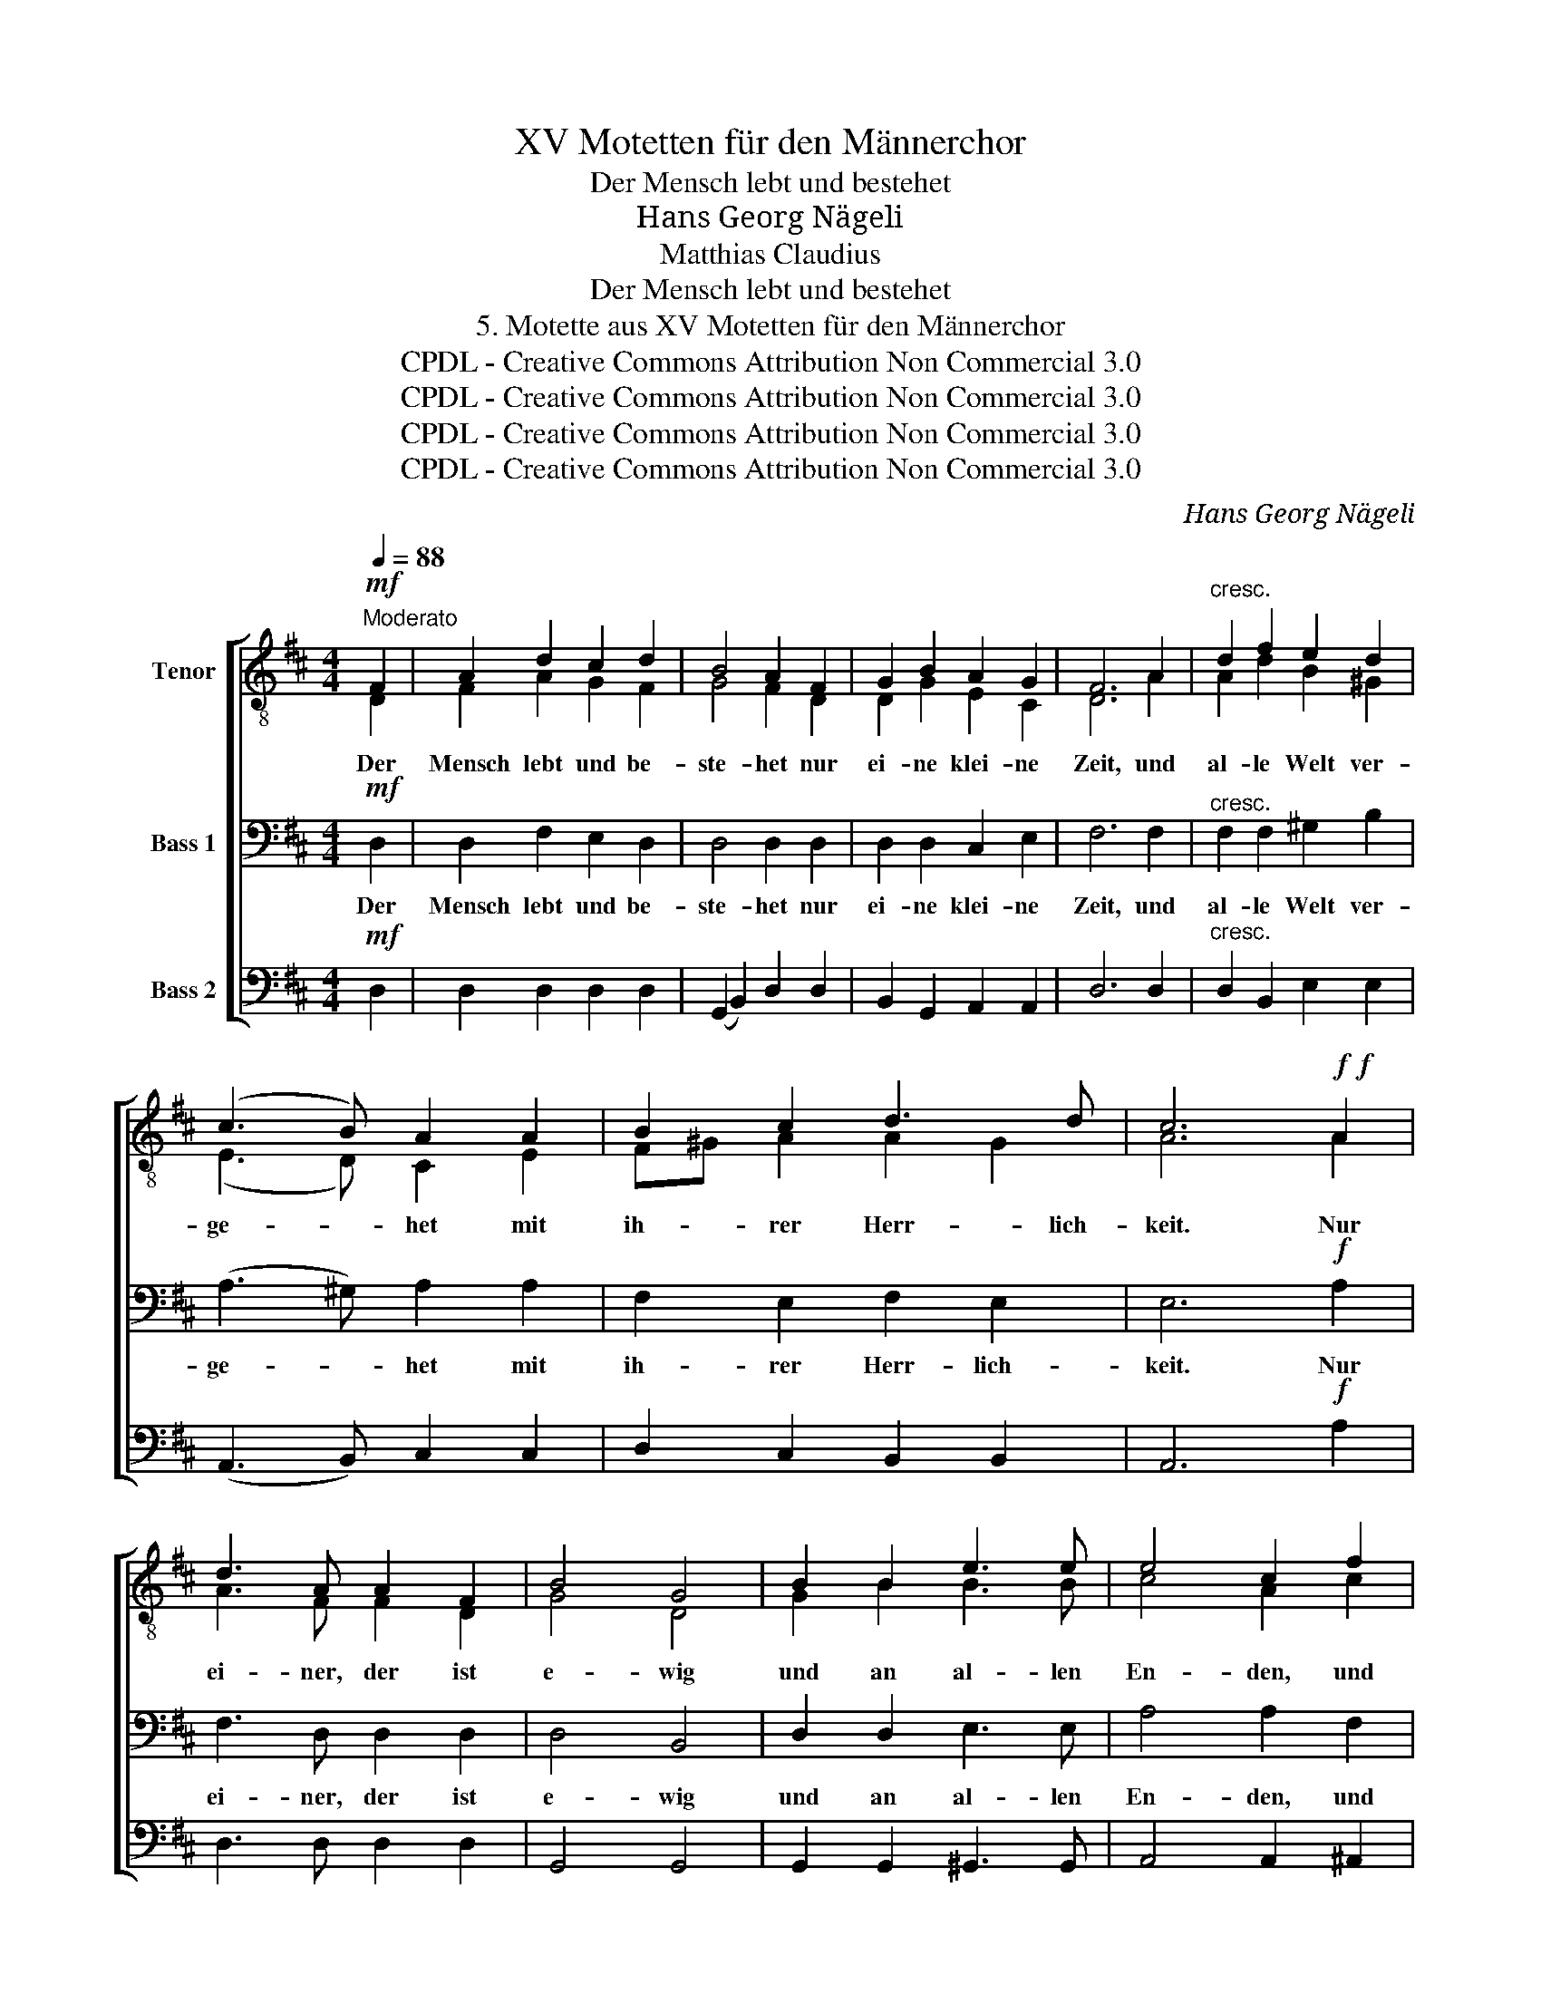 X:1
T:XV Motetten für den Männerchor
T:Der Mensch lebt und bestehet
T:Hans Georg Nägeli 
T:Matthias Claudius
T:Der Mensch lebt und bestehet
T:5. Motette aus XV Motetten für den Männerchor
T:CPDL - Creative Commons Attribution Non Commercial 3.0
T:CPDL - Creative Commons Attribution Non Commercial 3.0
T:CPDL - Creative Commons Attribution Non Commercial 3.0
T:CPDL - Creative Commons Attribution Non Commercial 3.0
C:Hans Georg Nägeli
Z:Matthias Claudius
Z:CPDL - Creative Commons Attribution Non Commercial 3.0
%%score [ ( 1 2 ) 3 4 ]
L:1/8
Q:1/4=88
M:4/4
K:D
V:1 treble-8 nm="Tenor"
V:2 treble-8 
V:3 bass nm="Bass 1"
V:4 bass nm="Bass 2"
V:1
"^Moderato"!mf! F2 | A2 d2 c2 d2 | B4 A2 F2 | G2 B2 A2 G2 | F6 A2 |"^cresc." d2 f2 e2 d2 | %6
w: Der|Mensch lebt und be-|ste- het nur|ei- ne klei- ne|Zeit, und|al- le Welt ver-|
 (c3 B) A2 A2 | B2 c2 d3 d | c6!f!!f! A2 | d3 A A2 F2 | B4 G4 | B2 B2 e3 e | e4 c2 f2 | %13
w: ge- * het mit|ih- rer Herr- lich-|keit. Nur|ei- ner, der ist|e- wig|und an al- len|En- den, und|
"^dim." d2 d2 d2 B2 |!p!!p! A4 F2 z2 |[Q:1/4=100]"^Bewegter" z8 |!f!!f! f3 f f2 e2 | z8 | %18
w: wir in sei- nen|Hän- den.||Hal- le- lu- ja!||
 d3 d d2 c2 | z8 | g3 g g2 f2 | z8 |!p! c2 e2 (d2 B2 | A3 G) F2 z2 |!f!!f! f3 f f2 e2 | %25
w: Hal- le- lu- ja!||Hal- le- lu- ja!||ist barm- her- *|* * zig.|Hal- le- lu- ja!|
 d2 c2 B2 A2 | (B2 c)d ef ge | (d2 c2) d2 z2 |!f!!f! B4 A2 z2 |!p! B4 A2 z2 |!f!!f! f3 f f2 e2 | %31
w: A- men, A- men!|Hal- * le- lu- * ja! *|A- * men!|A- men!|A- men!|Eh- re sei- nem|
 d2 c2 B2 A2 |"^cresc." (B2 c)d ef ge | (c2 d)e fg af | (d2 g2 f2) e2 | (d4 c4) | d6 |] %37
w: gro- ßen Na- men!|Hal- * le- lu- * ja! *|Hal- * le- lu- * ja! *|A- * * men!|A- *|men!|
V:2
 D2 | F2 A2 G2 F2 | G4 F2 D2 | D2 G2 E2 C2 | D6 A2 | A2 d2 B2 ^G2 | (E3 D) C2 E2 | F^G A2 A2 G2 | %8
 A6 A2 | A3 F F2 D2 | G4 D4 | G2 B2 B3 B | c4 A2 c2 | d2 A2 B2 G2 | E4 D2 x2 | x8 | A3 d d2 c2 | %17
 x8 | F3 B B2 A2 | x8 | d3 d d2 d2 | x8 | A2 =G2 (F2 G2 | E4) D2 x2 | d3 d d2 c2 | B2 A2 G2 F2 | %26
 B3 B B2 B2 | A4 A2 x2 | G4 F2 x2 | G4 F2 x2 | d3 d d2 c2 | B2 A2 G2 F2 | B3 B B2 B2 | c3 c c2 c2 | %34
 d6 B2 | A8 | A6 |] %37
V:3
!mf! D,2 | D,2 F,2 E,2 D,2 | D,4 D,2 D,2 | D,2 D,2 C,2 E,2 | F,6 F,2 |"^cresc." F,2 F,2 ^G,2 B,2 | %6
w: Der|Mensch lebt und be-|ste- het nur|ei- ne klei- ne|Zeit, und|al- le Welt ver-|
 (A,3 ^G,) A,2 A,2 | F,2 E,2 F,2 E,2 | E,6!f! A,2 | F,3 D, D,2 D,2 | D,4 B,,4 | D,2 D,2 E,3 E, | %12
w: ge- * het mit|ih- rer Herr- lich-|keit. Nur|ei- ner, der ist|e- wig|und an al- len|
 A,4 A,2 F,2 |"^dim." F,2 F,2 D,2 D,2 |!p! C,4 D,2 z2 | z8 |!f! D,3 F, A,2 A,2 | z8 | %18
w: En- den, und|wir in sei- nen|||||
 B,,3 D, F,2 F,2 | z8 | B,3 B, B,2 A,2 | z8 |!p! E,2 C,2 (D,4 | E,4) F,2 z2 |!f! A,3 A, A,2 A,2 | %25
w: ||||||Hal- le- lu- ja!|
 F,2 F,2 D,2 D,2 | (D,2 E,)F, G,A, B,G, | (F,2 G,2) F,2 z2 |!f! D,4 D,2 z2 |!p! D,4 D,2 z2 | %30
w: A- men, A- men!|Hal- * le- lu- * ja! *|A- * men!|A- men!|A- men!|
!f! A,3 A, A,2 A,2 | F,2 F,2 D,2 D,2 |"^cresc." (D,2 E,)F, G,A, B,G, | (E,2 F,)G, A,B, CA, | %34
w: Eh- re sei- nem|gro- ßen Na- men!|Hal- * le lu- * ja! *|Hal- * le- lu- * ja! *|
 (F,2 G,2 A,2) B,G, | (F,4 G,4) | F,6 |] %37
w: A- * * men! *|A- *|men!|
V:4
!mf! D,2 | D,2 D,2 D,2 D,2 | (G,,2 B,,2) D,2 D,2 | B,,2 G,,2 A,,2 A,,2 | D,6 D,2 | %5
w: |||||
"^cresc." D,2 B,,2 E,2 E,2 | (A,,3 B,,) C,2 C,2 | D,2 C,2 B,,2 B,,2 | A,,6!f! A,2 | %9
w: ||||
 D,3 D, D,2 D,2 | G,,4 G,,4 | G,,2 G,,2 ^G,,3 G,, | A,,4 A,,2 ^A,,2 |"^dim." B,,2 F,,2 G,,2 G,,2 | %14
w: |||||
!p! A,,4 D,2!f! A,,2 | D,2 F,>G, A,2 A,,2 | z4 z2 A,,2 | B,,2 D,>E, F,>G, F,2 | z4 z2 F,2 | %19
w: Hän- den. Und|der ist all- wis- send,|und|der ist _ hei- * lig,|und|
 G,2 B,>C D2 D,2 | G,,3 B,, D,2 D,2 |!p! D,2 ^G,,2 (A,,4- | A,,4 B,,4 | C,4) D,2 z2 | %24
w: der ist all- mäch- tig,|Hal- le- lu- ja!|ist barm- her-||* zig.|
!f! D,3 F, A,2 A,,2 | B,,2 F,,2 G,,2 D,2 | G,,3 G,, G,,2 G,,2 | A,,4 D,2 z2 |!f! G,,4 D,2 z2 | %29
w: |||||
!p! G,,4 D,2 z2 |!f! D,3 F, A,2 A,,2 | B,,2 F,,2 G,,2 D,2 |"^cresc." G,,3 G,, G,,2 G,,2 | %33
w: ||||
 A,,3 A,, A,,2 A,,2 | (B,,4 A,,2) G,,2 | A,,8 | D,6 |] %37
w: ||||

